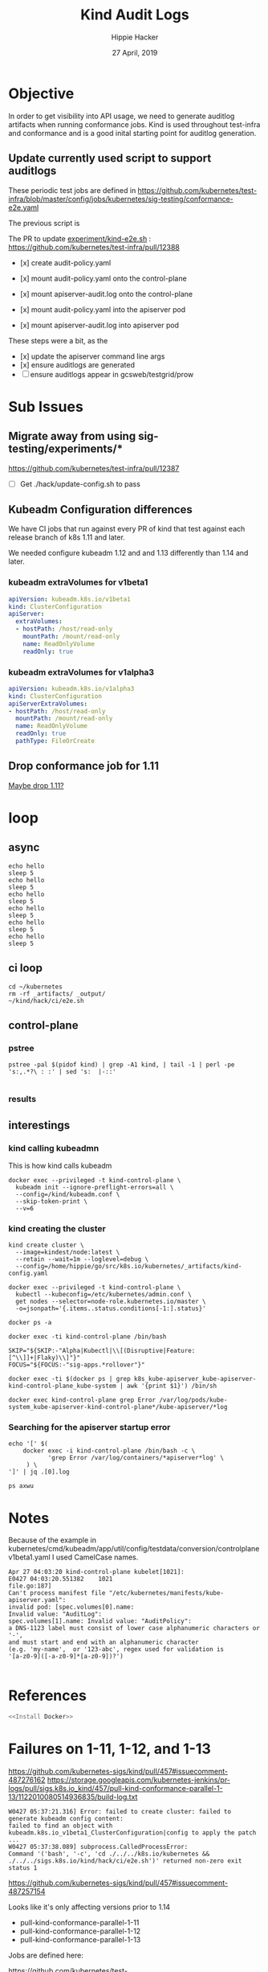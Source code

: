 #+TITLE: Kind Audit Logs
#+AUTHOR: Hippie Hacker
#+EMAIL: hh.coop
#+CREATOR: ii.coop
#+DATE: 27 April, 2019
#+STARTUP: showeverything
#+REVEAL_ROOT: http://cdn.jsdelivr.net/reveal.js/3.0.0/

* Objective

In order to get visibility into API usage, we need to generate auditlog artifacts when running conformance jobs.
Kind is used throughout test-infra and conformance and is a good inital starting point for auditlog generation.

** Update currently used script to support auditlogs

These periodic test jobs are defined in https://github.com/kubernetes/test-infra/blob/master/config/jobs/kubernetes/sig-testing/conformance-e2e.yaml

The previous script is


The PR to update [[https://github.com/kubernetes/test-infra/blob/f22034530b7de92a17aa63bf6d73b837676fdc82/experiment/kind-e2e.sh][experiment/kind-e2e.sh]] : https://github.com/kubernetes/test-infra/pull/12388

- [x] create audit-policy.yaml

- [x] mount audit-policy.yaml onto the control-plane
- [x] mount apiserver-audit.log onto the control-plane

- [x] mount audit-policy.yaml into the apiserver pod
- [x] mount apiserver-audit.log into apiserver pod

These steps were a bit, as the 

- [x] update the apiserver command line args
- [x] ensure auditlogs are generated
- [ ] ensure auditlogs appear in gcsweb/testgrid/prow

* Sub Issues
 
** Migrate away from using sig-testing/experiments/*

[[https://github.com/kubernetes/test-infra/pull/12387]]

- [ ] Get ./hack/update-config.sh to pass

** Kubeadm Configuration differences

We have CI jobs that run against every PR of kind that test against each release branch of k8s 1.11 and later.

We needed configure kubeadm 1.12 and and 1.13 differently than 1.14 and later.

*** kubeadm extraVolumes for v1beta1

#+BEGIN_SRC yaml
  apiVersion: kubeadm.k8s.io/v1beta1
  kind: ClusterConfiguration
  apiServer:
    extraVolumes:
    - hostPath: /host/read-only
      mountPath: /mount/read-only
      name: ReadOnlyVolume
      readOnly: true
#+END_SRC 

*** kubeadm extraVolumes for v1alpha3
#+BEGIN_SRC yaml
  apiVersion: kubeadm.k8s.io/v1alpha3
  kind: ClusterConfiguration
  apiServerExtraVolumes:
  - hostPath: /host/read-only
    mountPath: /mount/read-only
    name: ReadOnlyVolume
    readOnly: true
    pathType: FileOrCreate
#+END_SRC 

** Drop conformance job for 1.11
   
[[https://github.com/kubernetes/test-infra/pull/12387/commits/c9485374ac583a37f68e4f733536ffdabc555ab2][Maybe drop 1.11?]]
    
* loop
** async
#+BEGIN_SRC shell :async
echo hello
sleep 5
echo hello
sleep 5
echo hello
sleep 5
echo hello
sleep 5
echo hello
sleep 5
echo hello
sleep 5
#+END_SRC

#+RESULTS:
#+BEGIN_EXAMPLE
hello
hello
hello
hello
hello
hello
#+END_EXAMPLE

** ci loop

#+BEGIN_SRC tmate
  cd ~/kubernetes
  rm -rf _artifacts/ _output/
  ~/kind/hack/ci/e2e.sh
#+END_SRC

** control-plane

*** pstree
#+BEGIN_SRC shell :results drawer append raw output :wrap (symbol-value 'nil) 
  pstree -pal $(pidof kind) | grep -A1 kind, | tail -1 | perl -pe 's:,.*?\ : :' | sed 's:  |-::'

#+END_SRC 

*** results
#+RESULTS:
    
** interestings
*** kind calling kubeadmn
This is how kind calls kubeadm

#+BEGIN_SRC shell :noeval
docker exec --privileged -t kind-control-plane \
  kubeadm init --ignore-preflight-errors=all \
  --config=/kind/kubeadm.conf \
  --skip-token-print \
  --v=6
#+END_SRC

*** kind creating the cluster


#+BEGIN_SRC shell
kind create cluster \
  --image=kindest/node:latest \
  --retain --wait=1m --loglevel=debug \
  --config=/home/hippie/go/src/k8s.io/kubernetes/_artifacts/kind-config.yaml
#+END_SRC

#+BEGIN_SRC tmate
docker exec --privileged -t kind-control-plane \
  kubectl --kubeconfig=/etc/kubernetes/admin.conf \
  get nodes --selector=node-role.kubernetes.io/master \
  -o=jsonpath='{.items..status.conditions[-1:].status}'
#+END_SRC

#+BEGIN_SRC tmate
  docker ps -a
#+END_SRC

#+BEGIN_SRC tmate
  docker exec -ti kind-control-plane /bin/bash
#+END_SRC
#+BEGIN_SRC 
SKIP="${SKIP:-"Alpha|Kubectl|\\[(Disruptive|Feature:[^\\]]+|Flaky)\\]"}"
FOCUS="${FOCUS:-"sig-apps.*rollover"}"
#+END_SRC
#+BEGIN_SRC tmate
  docker exec -ti $(docker ps | grep k8s_kube-apiserver_kube-apiserver-kind-control-plane_kube-system | awk '{print $1}') /bin/sh
#+END_SRC

#+BEGIN_SRC tmate
docker exec kind-control-plane grep Error /var/log/pods/kube-system_kube-apiserver-kind-control-plane*/kube-apiserver/*log
#+END_SRC

*** Searching for the apiserver startup error

#+BEGIN_SRC shell :wrap "SRC json"
  echo '[' $(
      docker exec -i kind-control-plane /bin/bash -c \
             'grep Error /var/log/containers/*apiserver*log' \
       ) \
  ']' | jq .[0].log
#+END_SRC

#+RESULTS:
#+BEGIN_SRC json
null
#+END_SRC

#+BEGIN_SRC tmate
  ps axwu
#+END_SRC
* Notes

Because of the example in
kubernetes/cmd/kubeadm/app/util/config/testdata/conversion/controlplane
v1beta1.yaml
I used CamelCase names.


#+BEGIN_EXAMPLE
Apr 27 04:03:20 kind-control-plane kubelet[1021]:
E0427 04:03:20.551382    1021
file.go:187]
Can't process manifest file "/etc/kubernetes/manifests/kube-apiserver.yaml":
invalid pod: [spec.volumes[0].name:
Invalid value: "AuditLog":
spec.volumes[1].name: Invalid value: "AuditPolicy":
a DNS-1123 label must consist of lower case alphanumeric characters or '-',
and must start and end with an alphanumeric character
(e.g. 'my-name',  or '123-abc', regex used for validation is 
'[a-z0-9]([-a-z0-9]*[a-z0-9])?') 

#+END_EXAMPLE
* References

#+BEGIN_SRC bash :tangle test-noweb-ref.sh
  <<Install Docker>>
#+END_SRC

* Failures on 1-11, 1-12, and 1-13

https://github.com/kubernetes-sigs/kind/pull/457#issuecomment-487276162
https://storage.googleapis.com/kubernetes-jenkins/pr-logs/pull/sigs.k8s.io_kind/457/pull-kind-conformance-parallel-1-13/1122010080514936835/build-log.txt

#+BEGIN_EXAMPLE
W0427 05:37:21.316] Error: failed to create cluster: failed to generate kubeadm config content:
failed to find an object with kubeadm.k8s.io_v1beta1_ClusterConfiguration|config to apply the patch
...
W0427 05:37:38.089] subprocess.CalledProcessError:
Command '('bash', '-c', 'cd ./../../k8s.io/kubernetes && ./../../sigs.k8s.io/kind/hack/ci/e2e.sh')' returned non-zero exit status 1
#+END_EXAMPLE


https://github.com/kubernetes-sigs/kind/pull/457#issuecomment-487257154

Looks like it's only affecting versions prior to 1.14

- pull-kind-conformance-parallel-1-11
- pull-kind-conformance-parallel-1-12
- pull-kind-conformance-parallel-1-13

Jobs are defined here:

https://github.com/kubernetes/test-infra/blob/master/config/jobs/kubernetes-sigs/kind/kind-presubmits.yaml

I'm noting that the we pass **--repo=k8s.io/kubernetes=release-X** to kubekins-e2e for each of them.

You can reproduce by checking out the branches that fail.

```
cd ~/go/src/k8s.io/kubernetes
git checkout release-1.14
rm -rf _output _artifacts
./../../sigs.k8s.io/kind/hack/ci/e2e.sh
```

I suspect it's due to the changes in kubeadm.ics.io_v1{beta,alpha}{1,2} ClusterConfiguration.

What should we do to dectect and change our ClusterConfiguration to match?

[[file:~/go/src/k8s.io/test-infra/config/jobs/kubernetes-sigs/kind/kind-presubmits.yaml::-%20name:%20pull-kind-conformance-parallel-1-13]]

I updated a PR to remove 1-11 am looking at a way to test more quickly.
Since we need to test/build several versions of k8s, we'll need get the right versions of go.

https://github.com/kubernetes/test-infra/blob/master/prow/cmd/phaino/README.md

To have different logic, we need to know the version of kubeadm we are using.
#+BEGIN_SRC shell
kubectl version --client=true 2>&1 | perl -pe 's/(^.*Minor:")([0-9]+)(.*$)/\2/'
#+END_SRC

#+RESULTS:
#+BEGIN_EXAMPLE
13
#+END_EXAMPLE
** set envs

#+BEGIN_SRC shell :wrap "SRC shell"
curl https://storage.googleapis.com/kubernetes-jenkins/pr-logs/pull/sigs.k8s.io_kind/457/pull-kind-conformance-parallel-1-11/1122244878583992325/build-log.txt \
| grep -P  '[0-9A-Z_]+=.*' | perl -pe 's:(^.*) ([0-9A-Z_]+=.*):\2:' | sort -n | uniq \
| grep -v BOSKOS\\\|KUBERNETES\\\|JENKINS\\\|AWS\\\|BAZEL
#+END_SRC

#+RESULTS:
#+BEGIN_SRC shell
ARTIFACTS=/workspace/_artifacts
BOOTSTRAP_MIGRATION=yes
BUILD_ID=1122244878583992325
BUILD_NUMBER=1122244878583992325
CLOUDSDK_CONFIG=/go/src/sigs.k8s.io/kind/.config/gcloud
CLOUDSDK_CORE_DISABLE_PROMPTS=1
DOCKER_IN_DOCKER_ENABLED=true
E2E_GOOGLE_APPLICATION_CREDENTIALS=/etc/service-account/service-account.json
GCS_ARTIFACTS_DIR=gs://kubernetes-jenkins/pr-logs/pull/sigs.k8s.io_kind/457/pull-kind-conformance-parallel-1-11/1122244878583992325/artifacts
GOBIN=/tmp/tmp.feQBONC6XS/bin go install sigs.k8s.io/kind
GOOGLE_APPLICATION_CREDENTIALS=/etc/service-account/service-account.json
GOPATH=/go
GO_TARBALL=go1.10.8.linux-amd64.tar.gz
HOME=/root
HOSTNAME=d0cc3bcb-692f-11e9-b9ca-0a580a6c0add
IMAGE=gcr.io/k8s-testimages/kubekins-e2e:v20190329-811f7954b-1.11
JOB_NAME=pull-kind-conformance-parallel-1-11
JOB_SPEC={"type":"presubmit","job":"pull-kind-conformance-parallel-1-11","buildid":"1122244878583992325","prowjobid":"d0cc3bcb-692f-11e9-b9ca-0a580a6c0add","refs":{"org":"kubernetes-sigs","repo":"kind","repo_link":"https://github.com/kubernetes-sigs/kind","base_ref":"master","base_sha":"161151a26faf0dbe962ac9f323cc0cdebac79ba8","base_link":"https://github.com/kubernetes-sigs/kind/commit/161151a26faf0dbe962ac9f323cc0cdebac79ba8","pulls":[{"number":457,"author":"hh","sha":"5ed276ed273bc3c9c367158e9d3b4e5d755ed286","link":"https://github.com/kubernetes-sigs/kind/pull/457","commit_link":"https://github.com/kubernetes-sigs/kind/pull/457/commits/5ed276ed273bc3c9c367158e9d3b4e5d755ed286","author_link":"https://github.com/hh"}]}}
JOB_TYPE=presubmit
KIND_IS_UP=true
KUBETEST_IN_DOCKER=true
NODE_NAME=gke-prow-containerd-pool-99179761-xlfp
OLDPWD=/go/src/sigs.k8s.io/kind
PARALLEL=true
PATH=/go/src/k8s.io/kubernetes/bazel-bin/cmd/kubectl/linux_amd64_pure_stripped:/tmp/tmp.feQBONC6XS/bin:/go/bin:/go/bin:/usr/local/go/bin:/google-cloud-sdk/bin:/workspace:/usr/local/sbin:/usr/local/bin:/usr/sbin:/usr/bin:/sbin:/bin
PATH=/tmp/tmp.feQBONC6XS/bin:/go/bin:/go/bin:/usr/local/go/bin:/google-cloud-sdk/bin:/workspace:/usr/local/sbin:/usr/local/bin:/usr/sbin:/usr/bin:/sbin:/bin
POD_NAME=d0cc3bcb-692f-11e9-b9ca-0a580a6c0add
PROW_JOB_ID=d0cc3bcb-692f-11e9-b9ca-0a580a6c0add
PULL_BASE_REF=master
PULL_BASE_SHA=161151a26faf0dbe962ac9f323cc0cdebac79ba8
PULL_NUMBER=457
PULL_PULL_SHA=5ed276ed273bc3c9c367158e9d3b4e5d755ed286
PULL_REFS=master:161151a26faf0dbe962ac9f323cc0cdebac79ba8,457:5ed276ed273bc3c9c367158e9d3b4e5d755ed286
PWD=/go/src/k8s.io/kubernetes
REPO_NAME=kind
REPO_OWNER=kubernetes-sigs
SHLVL=4
SOURCE_DATE_EPOCH=1555118044
TERM=xterm
TEST_TMPDIR=/bazel-scratch/.cache/bazel
TMP_DIR=/tmp/tmp.feQBONC6XS
_=/usr/bin/env
WORKSPACE=/workspace
#+END_SRC
* Current Status

https://github.com/kubernetes-sigs/kind/pull/457#issuecomment-490707549
Shows there are still failing:
** [[https://prow.k8s.io/view/gcs/kubernetes-jenkins/pr-logs/pull/sigs.k8s.io_kind/457/pull-kind-conformance-parallel/1126292107535847425/][pull-kind-conformance-parallel]] and  [[https://prow.k8s.io/view/gcs/kubernetes-jenkins/pr-logs/pull/sigs.k8s.io_kind/457/pull-kind-conformance-parallel-1-14/1126292107535847424/][pull-kind-conformance-parallel-1.14]]

*** kind

#+BEGIN_SRC tmate
  cd ~/go/src/sigs.k8s.io/kind/
  git fetch origin -a
  git rebase origin/master
#+END_SRC
*** loop
#+BEGIN_SRC tmate
cd ~/go/src/k8s.io/kubernetes
git fetch origin -a
git checkout release-1.11
git pull origin/release-1.11
rm -rf _output _artifacts build
./../../sigs.k8s.io/kind/hack/ci/e2e.sh
#+END_SRC

As I make changes to my PR I visit:
[[https://prow.k8s.io/?author=hh][prow.k8s.io/?author=hh]]
*** log for 1.14

Maybe an issue with the bazel cache?
#+BEGIN_SRC tmate :session hippie:loop
sudo rm -rf $HOME/.cache/bazel/_bazel_$USER
#+END_SRC

#+BEGIN_EXAMPLE
ERROR: /home/hippie/go/src/k8s.io/kubernetes/build/BUILD:63:2: no such package '@debian-base-amd64//image': Pull command failed: Traceback (most 
recent call last):
  File "/home/hippie/anaconda3/lib/python3.7/runpy.py", line 193, in _run_module_as_main
    "__main__", mod_spec)
  File "/home/hippie/anaconda3/lib/python3.7/runpy.py", line 85, in _run_code
    exec(code, run_globals)
  File "/home/hippie/.cache/bazel/_bazel_hippie/09ea6a989b713544014bc4fc0fa72796/external/puller/file/downloaded/__main__.py", line 30, in <module>
  File "<frozen importlib._bootstrap>", line 983, in _find_and_load
  File "<frozen importlib._bootstrap>", line 967, in _find_and_load_unlocked
  File "<frozen importlib._bootstrap>", line 668, in _load_unlocked
  File "<frozen importlib._bootstrap>", line 638, in _load_backward_compatible
  File "/home/hippie/.cache/bazel/_bazel_hippie/09ea6a989b713544014bc4fc0fa72796/external/puller/file/downloaded/containerregistry/client/__init__.py", line 23, in <module>
  File "<frozen importlib._bootstrap>", line 983, in _find_and_load
  File "<frozen importlib._bootstrap>", line 967, in _find_and_load_unlocked
  File "<frozen importlib._bootstrap>", line 668, in _load_unlocked
  File "<frozen importlib._bootstrap>", line 638, in _load_backward_compatible
  File "/home/hippie/.cache/bazel/_bazel_hippie/09ea6a989b713544014bc4fc0fa72796/external/puller/file/downloaded/containerregistry/client/docker_creds_.py", line 31, in <module>
  File "<frozen importlib._bootstrap>", line 983, in _find_and_load
  File "<frozen importlib._bootstrap>", line 963, in _find_and_load_unlocked
  File "<frozen importlib._bootstrap>", line 906, in _find_spec
  File "<frozen importlib._bootstrap_external>", line 1280, in find_spec
  File "<frozen importlib._bootstrap_external>", line 1254, in _get_spec
  File "<frozen importlib._bootstrap_external>", line 1235, in _legacy_get_spec
  File "<frozen importlib._bootstrap>", line 441, in spec_from_loader
  File "<frozen importlib._bootstrap_external>", line 594, in spec_from_file_location
  File "/home/hippie/.cache/bazel/_bazel_hippie/09ea6a989b713544014bc4fc0fa72796/external/puller/file/downloaded/httplib2/__init__.py", line 988
    raise socket.error, msg
                      ^
SyntaxError: invalid syntax
 (/home/hippie/anaconda3/bin/python /home/hippie/.cache/bazel/_bazel_hippie/09ea6a989b713544014bc4fc0fa72796/external/puller/file/downloaded --directory /home/hippie/.cache/bazel/_bazel_hippie/09ea6a989b713544014bc4fc0fa72796/external/debian-base-amd64/image --os linux --os-version  --os-features  --architecture amd64 --variant  --features  --name k8s.gcr.io/debian-base@sha256:3801f944c765dc1b54900826ca67b1380bb8c73b9caf4a2a27ce613b3ba3e742) and referenced by '//build:kube-controller-manager-internal'
ERROR: Analysis of target '//build:docker-artifacts' failed; build aborted: no such package '@debian-base-amd64//image': Pull command failed: Traceback (most recent call last):
  File "/home/hippie/anaconda3/lib/python3.7/runpy.py", line 193, in _run_module_as_main
    "__main__", mod_spec)
  File "/home/hippie/anaconda3/lib/python3.7/runpy.py", line 85, in _run_code
    exec(code, run_globals)
  File "/home/hippie/.cache/bazel/_bazel_hippie/09ea6a989b713544014bc4fc0fa72796/external/puller/file/downloaded/__main__.py", line 30, in <module>
  File "<frozen importlib._bootstrap>", line 983, in _find_and_load
  File "<frozen importlib._bootstrap>", line 967, in _find_and_load_unlocked
  File "<frozen importlib._bootstrap>", line 668, in _load_unlocked
  File "<frozen importlib._bootstrap>", line 638, in _load_backward_compatible
  File "/home/hippie/.cache/bazel/_bazel_hippie/09ea6a989b713544014bc4fc0fa72796/external/puller/file/downloaded/containerregistry/client/__init__.py", line 23, in <module>
  File "<frozen importlib._bootstrap>", line 983, in _find_and_load
  File "<frozen importlib._bootstrap>", line 967, in _find_and_load_unlocked
  File "<frozen importlib._bootstrap>", line 668, in _load_unlocked
  File "<frozen importlib._bootstrap>", line 638, in _load_backward_compatible
  File "/home/hippie/.cache/bazel/_bazel_hippie/09ea6a989b713544014bc4fc0fa72796/external/puller/file/downloaded/containerregistry/client/docker_creds_.py", line 31, in <module>
  File "<frozen importlib._bootstrap>", line 983, in _find_and_load
  File "<frozen importlib._bootstrap>", line 963, in _find_and_load_unlocked
  File "<frozen importlib._bootstrap>", line 906, in _find_spec
  File "<frozen importlib._bootstrap_external>", line 1280, in find_spec
  File "<frozen importlib._bootstrap_external>", line 1254, in _get_spec
  File "<frozen importlib._bootstrap_external>", line 1235, in _legacy_get_spec
  File "<frozen importlib._bootstrap>", line 441, in spec_from_loader
  File "<frozen importlib._bootstrap_external>", line 594, in spec_from_file_location
  File "/home/hippie/.cache/bazel/_bazel_hippie/09ea6a989b713544014bc4fc0fa72796/external/puller/file/downloaded/httplib2/__init__.py", line 988
    raise socket.error, msg
                      ^
SyntaxError: invalid syntax
 (/home/hippie/anaconda3/bin/python /home/hippie/.cache/bazel/_bazel_hippie/09ea6a989b713544014bc4fc0fa72796/external/puller/file/downloaded --directory /home/hippie/.cache/bazel/_bazel_hippie/09ea6a989b713544014bc4fc0fa72796/external/debian-base-amd64/image --os linux --os-version  --os-features  --architecture amd64 --variant  --features  --name k8s.gcr.io/debian-base@sha256:3801f944c765dc1b54900826ca67b1380bb8c73b9caf4a2a27ce613b3ba3e742)

#+END_EXAMPLE
*** logs

Seems like kubeadm v1beta1 ClusterConfiguration does not have a "name" field.
Though I'm unsure how to remove it.

#+BEGIN_EXAMPLE
I0509 01:14:21.339] time="01:14:21" level=debug msg="Using kubeadm config:
....
apiVersion: kubeadm.k8s.io/v1beta1
kind: ClusterConfiguration
kubernetesVersion: v1.15.0-alpha.3.99+5bd88c85bf76f8
name: config
---
....
 error unmarshaling configuration schema.GroupVersionKind{
Group:\"kubeadm.k8s.io\", Version:\"v1beta1\", Kind:\"ClusterConfiguration\"}:
 error unmarshaling JSON: while decoding JSON: json:
 unknown field \"name\"\n
[config] WARNING: Ignored YAML document with GroupVersionKind kubeadm.k8s.io/v1beta1, Kind=JoinConfiguration\n
#+END_EXAMPLE

#+NAME: manually curated dump of the log
#+BEGIN_EXAMPLE
I0509 01:14:21.339] time="01:14:21" level=debug msg="Using kubeadm config:
apiServer:
 certSANs:
 - localhost
 extraArgs:
 audit-log-path: /var/log/apiserver-audit.log
 audit-policy-file: /etc/kubernetes/audit-policy.yaml
 extraVolumes:
 - hostPath: /etc/kubernetes/audit-policy.yaml
 mountPath: /etc/kubernetes/audit-policy.yaml
 name: auditpolicy
 pathType: File
 readOnly: true
 - hostPath: /var/log/apiserver-audit.log
 mountPath: /var/log/apiserver-audit.log
 name: auditlog pathType: File
 readOnly: false
apiVersion: kubeadm.k8s.io/v1beta1
clusterName: kind
controllerManager:
 extraArgs:
 enable-hostpath-provisioner: \"true\"
kind: ClusterConfiguration
kubernetesVersion: v1.15.0-alpha.3.99+5bd88c85bf76f8
name: config
---
apiVersion: kubeadm.k8s.io/v1beta1
bootstrapTokens:
- token: abcdef.0123456789abcdef
kind: InitConfiguration
localAPIEndpoint:
 bindPort: 6443
nodeRegistration:
 criSocket: /run/containerd/containerd.sock
---
apiVersion: kubeadm.k8s.io/v1beta1
kind: JoinConfiguration
nodeRegistration:
 criSocket: /run/containerd/containerd.sock
---
apiVersion: kubelet.config.k8s.io/v1beta1
evictionHard:
 imagefs.available: 0%
 nodefs.available: 0%
 nodefs.inodesFree: 0%
imageGCHighThresholdPercent: 100
kind: KubeletConfiguration
---
apiVersion: kubeproxy.config.k8s.io/v1alpha1
kind: KubeProxyConfiguration
"
...
I0509 01:18:29.824] time="01:18:29" level=debug msg="I0509 01:14:24.124502 44 initconfiguration.go:186]
loading configuration from \"/kind/kubeadm.conf\"\nW
0509 01:14:24.127268 44 strict.go:54]
 error unmarshaling configuration schema.GroupVersionKind{
Group:\"kubeadm.k8s.io\", Version:\"v1beta1\", Kind:\"ClusterConfiguration\"}:
 error unmarshaling JSON: while decoding JSON: json:
 unknown field \"name\"\n
[config] WARNING: Ignored YAML document with GroupVersionKind kubeadm.k8s.io/v1beta1, Kind=JoinConfiguration\n
#+END_EXAMPLE

** [[https://prow.k8s.io/view/gcs/kubernetes-jenkins/pr-logs/pull/sigs.k8s.io_kind/457/pull-kind-conformance-parallel-1-11/1123817103258816517/][pull-kind-conformance-parallel-1.11]]

I'm unsure if there is a way to debug these clusters if they don't come up.
Possibly exploring the artifacts....

*** [[https://storage.googleapis.com/kubernetes-jenkins/pr-logs/pull/sigs.k8s.io_kind/457/pull-kind-conformance-parallel-1-11/1123817103258816517/artifacts/kind-config.yaml][artifacts/kind-config.yaml]]
*** [[https://storage.googleapis.com/kubernetes-jenkins/pr-logs/pull/sigs.k8s.io_kind/457/pull-kind-conformance-parallel-1-11/1123817103258816517/artifacts/logs/docker-info.txt][artifacts/logs/docker-info.txt]]
*** [[https://storage.googleapis.com/kubernetes-jenkins/pr-logs/pull/sigs.k8s.io_kind/457/pull-kind-conformance-parallel-1-11/1123817103258816517/artifacts/logs/kind-control-plane/kubernetes-version.txt][artifacts/logs/kind-control-plane/kubernetes-version.txt]]
*** [[https://storage.googleapis.com/kubernetes-jenkins/pr-logs/pull/sigs.k8s.io_kind/457/pull-kind-conformance-parallel-1-11/1123817103258816517/artifacts/logs/kind-control-plane/kubelet.log][artifacts/logs/kind-control-plane/kubelet.log]]
Noting that we get quite a few:

#+BEGIN_EXAMPLE
pkg/kubelet/kubelet.go:455: Failed to list *v1.Service:
 Get https://172.17.0.3:6443/api/v1/services?limit=500&resourceVersion=0:
 dial tcp 172.17.0.3:6443: connect: connection refused
#+END_EXAMPLE
*** [[https://storage.googleapis.com/kubernetes-jenkins/pr-logs/pull/sigs.k8s.io_kind/457/pull-kind-conformance-parallel-1-11/1123817103258816517/artifacts/logs/kind-control-plane/journal.log][artifacts/logs/kind-control-plane/journal.log]]
*** [[https://storage.googleapis.com/kubernetes-jenkins/pr-logs/pull/sigs.k8s.io_kind/457/pull-kind-conformance-parallel-1-11/1123817103258816517/artifacts/logs/kind-control-plane/inspect.json][artifacts/logs/kind-control-plane/inspect.json]]

*** [[https://storage.googleapis.com/kubernetes-jenkins/pr-logs/pull/sigs.k8s.io_kind/457/pull-kind-conformance-parallel-1-11/1123817103258816517/artifacts/logs/kind-control-plane/docker.log][artifacts/logs/kind-control-plane/docker.log]] no-entries

*** [[https://storage.googleapis.com/kubernetes-jenkins/pr-logs/pull/sigs.k8s.io_kind/457/pull-kind-conformance-parallel-1-11/1123817103258816517/artifacts/logs/kind-control-plane/containers/etcd-kind-control-plane_kube-system_etcd-346597e9e09b567350c6edec755a56419f0212f0e170ca097d8f67c3236469b3.log][artifacts/logs/kind-control-plane/containers/etcd-kind-control-plane_kube-system_etcd-XXX.log]]
embed: serving client requests on 127.0.0.1:2379

*** [[https://storage.googleapis.com/kubernetes-jenkins/pr-logs/pull/sigs.k8s.io_kind/457/pull-kind-conformance-parallel-1-11/1123817103258816517/build-log.txt][build-log.txt]]

I don't see any evidence that APIServer even started... probably a command line arg issue.
#+NAME: possibly not related, but the CNI config and errors bother me
#+BEGIN_EXAMPLE
I0502 05:15:56.886] INFO[2019-05-02T05:15:56.884912372Z]
Start cri plugin with config {
PluginConfig:{
ContainerdConfig:{
Snapshotter:overlayfs DefaultRuntime:{Type:io.containerd.runtime.v1.linux Engine: Root: Options:<nil>}
UntrustedWorkloadRuntime:{Type: Engine: Root: Options:<nil>}
Runtimes:map[]
NoPivot:false
}
CniConfig:{
NetworkPluginBinDir:/opt/cni/bin
 NetworkPluginConfDir:/etc/cni/net.d
 NetworkPluginConfTemplate:
}
 Registry:{
 Mirrors:map[docker.io:{
  Endpoints:[https://registry-1.docker.io]}]
  Auths:map[]
 }
 StreamServerAddress:127.0.0.1
 StreamServerPort:0
 EnableSelinux:false
 SandboxImage:k8s.gcr.io/pause:3.1
 StatsCollectPeriod:10
 SystemdCgroup:false
 EnableTLSStreaming:false
 X509KeyPairStreaming:{TLSCertFile: TLSKeyFile:}
 MaxContainerLogLineSize:16384
}
 ContainerdRootDir:/var/lib/containerd
 ContainerdEndpoint:/run/containerd/containerd.sock 
 RootDir:/var/lib/containerd/io.containerd.grpc.v1.cri 
 StateDir:/run/containerd/io.containerd.grpc.v1.cri}

 I0502 05:15:56.887] ERRO[2019-05-02T05:15:56.885396870Z]
Failed to load cni during init,
please check CRI plugin status before setting up network for pods
error="cni config load failed:
no network config found in /etc/cni/net.d:
cni plugin not initialized:
failed to load cni config"

I0502 05:16:11.303] ERRO[2019-05-02T05:16:11.302831934Z]
 
 (*service).Write failed 
 error="
 rpc error:
 code = Unavailable
 desc = ref k8s.io/1/tar-repositories 
 locked: unavailable
 " 
 ref=tar-repositories total=283
#+END_EXAMPLE

#+NAME: the apiServer extraArgs format for kubeadm is correct... however those args may be wrong for 1.11
#+BEGIN_EXAMPLE
I0502 05:19:33.672] time="05:19:33" level=debug msg="Using kubeadm config:
api:
 bindPort: 6443
apiServer:
 extraArgs:
 audit-log-path: /var/log/apiserver-audit.log
 audit-policy-file: /etc/kubernetes/audit-policy.yaml
apiServerCertSANs:
- localhost
apiServerExtraVolumes:
- hostPath: /etc/kubernetes/audit-policy.yaml
 mountPath: /etc/kubernetes/audit-policy.yaml
 name: auditpolicy
 pathType: File
 readOnly: true
- hostPath: /var/log/apiserver-audit.log
 mountPath: /var/log/apiserver-audit.log
 name: auditlog
 pathType: File
 readOnly: false
apiVersion: kubeadm.k8s.io/v1alpha2
bootstrapTokens:
- token: abcdef.0123456789abcdef
clusterName: kind
controllerManagerExtraArgs:
 enable-hostpath-provisioner: \"true\"
kind: MasterConfiguration
kubeletConfiguration:
 baseConfig:
 evictionHard:
 imagefs.available: 0%
 nodefs.available: 0%
 nodefs.inodesFree: 0%
 imageGCHighThresholdPercent: 100
kubernetesVersion: v1.11.11-beta.0.1+9016740a6ffe91
name: config
nodeRegistration:
 criSocket: /run/containerd/containerd.sock
---
apiVersion: kubeadm.k8s.io/v1alpha2
kind: NodeConfiguration
nodeRegistration:
 criSocket: /run/containerd/containerd.sock
"
#+END_EXAMPLE


Or it might be do to the inability to download images.

#+BEGIN_EXAMPLE
round_trippers.go:405] GET https://172.17.0.3:6443/healthz?timeout=32s in 0 milliseconds

\t\tUnfortunately, an error has occurred:
\t\t\ttimed out waiting for the condition

\t\tThis error is likely caused by:
\t\t\t- The kubelet is not running
\t\t\t- The kubelet is unhealthy due to a misconfiguration of the node in some way (required cgroups disabled)
\t\t\t- No internet connection is available so the kubelet cannot pull or find the following control plane images:
\t\t\t\t- k8s.gcr.io/kube-apiserver-amd64:v1.11.11-beta.0.1_9016740a6ffe91
\t\t\t\t- k8s.gcr.io/kube-controller-manager-amd64:v1.11.11-beta.0.1_9016740a6ffe91
\t\t\t\t- k8s.gcr.io/kube-scheduler-amd64:v1.11.11-beta.0.1_9016740a6ffe91
\t\t\t\t- k8s.gcr.io/etcd-amd64:3.2.18
\t\t\t\t- You can check or miligate this in beforehand with \"kubeadm config images pull\" to make sure the images
\t\t\t\t are downloaded locally and cached.

\t\tIf you are on a systemd-powered system, you can try to troubleshoot the error with the following commands:
\t\t\t- 'systemctl status kubelet'
\t\t\t- 'journalctl -xeu kubelet'

\t\tAdditionally, a control plane component may have crashed or exited when started by the container runtime.
\t\tTo troubleshoot, list all containers using your preferred container runtimes CLI, e.g. docker.
\t\tHere is one example how you may list all Kubernetes containers running in docker:
\t\t\t- 'docker ps -a | grep kube | grep -v pause'
\t\t\tOnce you have found the failing container, you can inspect its logs with:
\t\t\t- 'docker logs CONTAINERID'
couldn't initialize a Kubernetes cluster"
#+END_EXAMPLE

* direct logs

** kube-config.yaml pulled from artifacts
#+BEGIN_SRC shell :wrap "SRC yaml"
  curl https://storage.googleapis.com\
/kubernetes-jenkins/pr-logs/pull/sigs.k8s.io_kind/457\
/pull-kind-conformance-parallel/1127097770943975426\
/artifacts/kind-config.yaml
#+END_SRC

#+BEGIN_SRC yaml
# config for 1 control plane node and 2 workers
# necessary for conformance
kind: Cluster
apiVersion: kind.sigs.k8s.io/v1alpha3
nodes:
# the control plane node / apiservers
- role: control-plane
- role: worker
- role: worker
  extraMounts:
  - hostPath: /tmp/audit-policy.yaml
    containerPath: /etc/kubernetes/audit-policy.yaml
  - hostPath: "/workspace/_artifacts/apiserver-audit.log"
    containerPath: /var/log/apiserver-audit.log
kubeadmConfigPatches:
- |
  # v1beta1 works for 1.14+
  apiVersion: kubeadm.k8s.io/v1beta1
  kind: ClusterConfiguration
  metadata:
    name: config
  apiServer:
    extraArgs:
      audit-log-path: /var/log/apiserver-audit.log
      audit-policy-file: /etc/kubernetes/audit-policy.yaml
    extraVolumes:
    - name: auditpolicy
      pathType: File
      readOnly: true
      hostPath: /etc/kubernetes/audit-policy.yaml
      mountPath: /etc/kubernetes/audit-policy.yaml
    - name: auditlog
      pathType: File
      readOnly: false
      hostPath: /var/log/apiserver-audit.log
      mountPath: /var/log/apiserver-audit.log
#+END_SRC
** kubeadm config pulled from logs
#+BEGIN_SRC shell :wrap "SRC yaml"
  # The prow url only works while the job is active in the cluster
  #curl 'https://prow.k8s.io/log?job=pull-kind-conformance-parallel&id=1127097770943975426' \
  curl https://storage.googleapis.com\
/kubernetes-jenkins/pr-logs/pull/sigs.k8s.io_kind/457\
/pull-kind-conformance-parallel/1127097770943975426\
/build-log.txt \
  | grep 06:37:29.307 \
  | awk -F\" '{print $4,$5,$6}' \
  | sed 's:.*msg=\"::g' \
  | sed 's:\\n:\n:g' \
  | grep -v 'Using kubeadm config:' \
  | cat
#+END_SRC

#+BEGIN_SRC yaml
apiServer:
  certSANs:
  - localhost
  extraArgs:
    audit-log-path: /var/log/apiserver-audit.log
    audit-policy-file: /etc/kubernetes/audit-policy.yaml
  extraVolumes:
  - hostPath: /etc/kubernetes/audit-policy.yaml
    mountPath: /etc/kubernetes/audit-policy.yaml
    name: auditpolicy
    pathType: File
    readOnly: true
  - hostPath: /var/log/apiserver-audit.log
    mountPath: /var/log/apiserver-audit.log
    name: auditlog
    pathType: File
    readOnly: false
apiVersion: kubeadm.k8s.io/v1beta1
clusterName: kind
controllerManager:
  extraArgs:
    enable-hostpath-provisioner: \ true\ 
kind: ClusterConfiguration
kubernetesVersion: v1.15.0-alpha.3.238+b4d2cb0001cc27
name: config
---
apiVersion: kubeadm.k8s.io/v1beta1
bootstrapTokens:
- token: abcdef.0123456789abcdef
kind: InitConfiguration
localAPIEndpoint:
  bindPort: 6443
nodeRegistration:
  criSocket: /run/containerd/containerd.sock
---
apiVersion: kubeadm.k8s.io/v1beta1
kind: JoinConfiguration
nodeRegistration:
  criSocket: /run/containerd/containerd.sock
---
apiVersion: kubelet.config.k8s.io/v1beta1
evictionHard:
  imagefs.available: 0%
  nodefs.available: 0%
  nodefs.inodesFree: 0%
imageGCHighThresholdPercent: 100
kind: KubeletConfiguration
---
apiVersion: kubeproxy.config.k8s.io/v1alpha1
kind: KubeProxyConfiguration

#+END_SRC

[[https://gubernator.k8s.io/build/kubernetes-jenkins/pr-logs/pull/sigs.k8s.io_kind/457/pull-kind-conformance-parallel/1127097770943975426]]

** error has occured
#+NAME: Unfortuneately an error has occurred
#+BEGIN_SRC shell :wrap "SRC yaml"
  curl https://storage.googleapis.com\
/kubernetes-jenkins/pr-logs/pull/sigs.k8s.io_kind/457\
/pull-kind-conformance-parallel/1127097770943975426\
/build-log.txt \
  | grep 'Unfortunately, an error has occurred' \
  | sed 's:.*msg=\"::g' \
  | sed 's:\\n:\n:g' \
  | grep -A20 'Unfortunately, an error has occurred' \
  | sed 's:\\t:  :g' \
  | cat
#+END_SRC

#+BEGIN_SRC yaml
Unfortunately, an error has occurred:
  timed out waiting for the condition

This error is likely caused by:
  - The kubelet is not running
  - The kubelet is unhealthy due to a misconfiguration of the node in some way (required cgroups disabled)

If you are on a systemd-powered system, you can try to troubleshoot the error with the following commands:
  - 'systemctl status kubelet'
  - 'journalctl -xeu kubelet'

Additionally, a control plane component may have crashed or exited when started by the container runtime.
To troubleshoot, list all containers using your preferred container runtimes CLI, e.g. docker.
Here is one example how you may list all Kubernetes containers running in docker:
  - 'docker ps -a | grep kube | grep -v pause'
  Once you have found the failing container, you can inspect its logs with:
  - 'docker logs CONTAINERID'
error execution phase wait-control-plane: couldn't initialize a Kubernetes cluster"
#+END_SRC

** failed to start control plane
#+NAME: failed to start control plane
#+BEGIN_SRC shell :wrap "SRC yaml"
  curl https://storage.googleapis.com/kubernetes-jenkins/pr-logs/pull/sigs.k8s.io_kind/457/pull-kind-conformance-parallel/1127097770943975426/build-log.txt \
  | grep '06:41:38' \
  | sed 's:.*msg=\"::g' \
  | sed 's:\\n:\n:g' \
  | sed 's:\\t:  :g' \
  | grep '06:41:38.417\|06:41:38.518' \
  | cat
#+END_SRC

#+BEGIN_SRC yaml
I0511 06:41:38.417]  ✗ Starting control-plane 🕹️
W0511 06:41:38.518] Error: failed to create cluster: failed to init node with kubeadm: exit status 1
W0511 06:41:38.518] + cleanup
W0511 06:41:38.518] + kind export logs /workspace/_artifacts/logs
#+END_SRC
